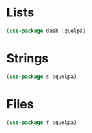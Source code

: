 * Lists
  #+BEGIN_SRC emacs-lisp
    (use-package dash :quelpa)
  #+END_SRC

* Strings
  #+BEGIN_SRC emacs-lisp
    (use-package s :quelpa)
  #+END_SRC

* Files
  #+BEGIN_SRC emacs-lisp
    (use-package f :quelpa)
  #+END_SRC
